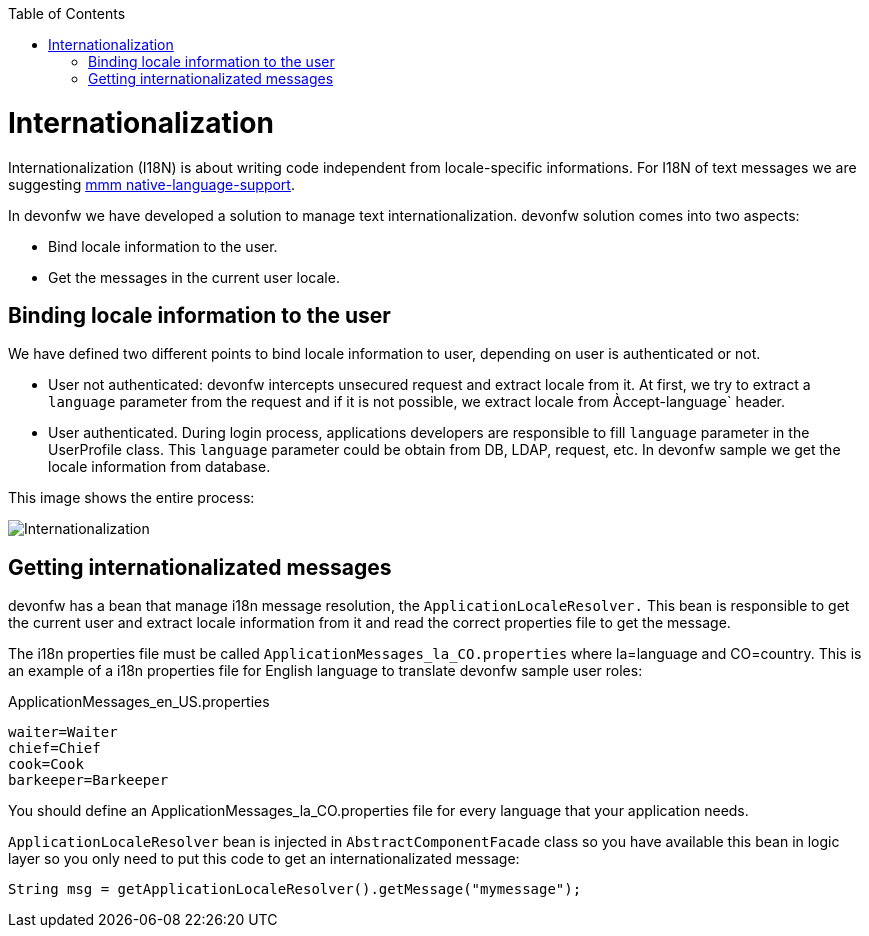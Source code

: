 :toc: macro
toc::[]
= Internationalization
//The property file doesn't exist anymore but the example looks fine. Keep it? 
Internationalization (I18N) is about writing code independent from locale-specific informations.
For I18N of text messages we are suggesting 
http://m-m-m.sourceforge.net/apidocs/net/sf/mmm/util/nls/api/package-summary.html#documentation[mmm native-language-support].

In devonfw we have developed a solution to manage text internationalization. devonfw solution comes into two aspects:

* Bind locale information to the user. 

* Get the messages in the current user locale.

== Binding locale information to the user

We have defined two different points to bind locale information to user, depending on user is authenticated or not.

* User not authenticated: devonfw intercepts unsecured request and extract locale from it. At first, we try to extract a `language` parameter from the request and if it is not possible, we extract locale from Àccept-language` header. 

* User authenticated. During login process, applications developers are responsible to fill `language` parameter in the UserProfile class. This `language` parameter could be obtain from DB, LDAP, request, etc. In devonfw sample we get the locale information from database.

This image shows the entire process:

image::images/i18n.png["Internationalization",scaledwidth="80%",align="center"]

== Getting internationalizated messages

devonfw has a bean that manage i18n message resolution, the `ApplicationLocaleResolver.` This bean is responsible to get the current user and extract locale information from it and read the correct properties file to get the message.

The i18n properties file must be called `ApplicationMessages_la_CO.properties` where la=language and CO=country. This is an example of a i18n properties file for English language to translate devonfw sample user roles:

ApplicationMessages_en_US.properties
[source]
----
waiter=Waiter
chief=Chief
cook=Cook
barkeeper=Barkeeper
----

You should define an ApplicationMessages_la_CO.properties file for every language that your application needs.

`ApplicationLocaleResolver` bean is injected in `AbstractComponentFacade` class so you have available this bean in logic layer so you only need to put this code to get an internationalizated message:

[source,java]
----
String msg = getApplicationLocaleResolver().getMessage("mymessage");
----